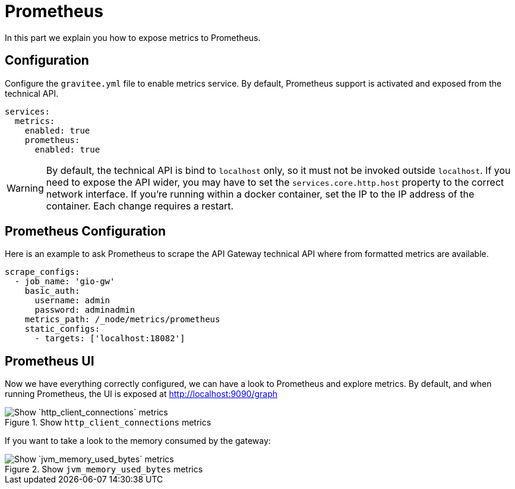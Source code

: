 [[gravitee-installation-metrics-prometheus]]
= Prometheus

In this part we explain you how to expose metrics to Prometheus.


== Configuration

Configure the `gravitee.yml` file to enable metrics service.
By default, Prometheus support is activated and exposed from the technical API.

[source,yaml]
----
services:
  metrics:
    enabled: true
    prometheus:
      enabled: true
----

WARNING: By default, the technical API is bind to `localhost` only, so it must not be invoked outside `localhost`.
If you need to expose the API wider, you may have to set the `services.core.http.host` property to the correct network interface.
If you're running within a docker container, set the IP to the IP address of the container.
Each change requires a restart.

== Prometheus Configuration

Here is an example to ask Prometheus to scrape the API Gateway technical API where from formatted metrics are available.

[source,yaml]
----
scrape_configs:
  - job_name: 'gio-gw'
    basic_auth:
      username: admin
      password: adminadmin
    metrics_path: /_node/metrics/prometheus
    static_configs:
      - targets: ['localhost:18082']
----

== Prometheus UI

Now we have everything correctly configured, we can have a look to Prometheus and explore metrics.
By default, and when running Prometheus, the UI is exposed at http://localhost:9090/graph

.Show `http_client_connections` metrics
image::installation/metrics/prometheus/metrics_prometheus_graph.png[Show `http_client_connections` metrics]


If you want to take a look to the memory consumed by the gateway:

.Show `jvm_memory_used_bytes` metrics
image::installation/metrics/prometheus/metrics_prometheus_graph_memory.png[Show `jvm_memory_used_bytes` metrics]

